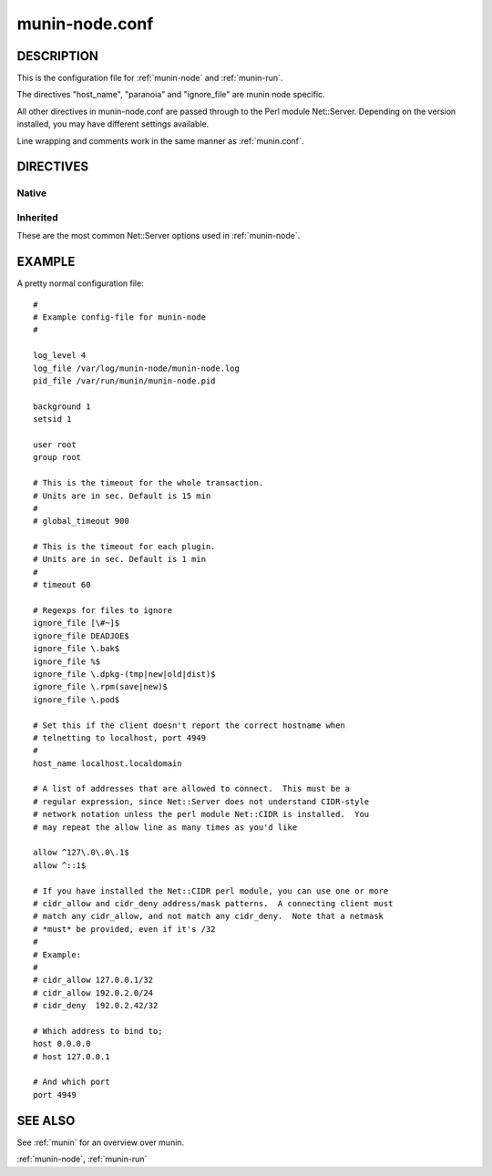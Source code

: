 .. _munin-node.conf:

===============
munin-node.conf
===============

DESCRIPTION
===========

This is the configuration file for :ref:`munin-node` and :ref:`munin-run`.

The directives "host_name", "paranoia" and "ignore_file" are munin
node specific.

All other directives in munin-node.conf are passed through to the Perl
module Net::Server. Depending on the version installed, you may have
different settings available.

Line wrapping and comments work in the same manner as :ref:`munin.conf`.

DIRECTIVES
==========

Native
------

.. option:: host_name

   The hostname used by munin-node to present itself to the munin
   master. Use this if the local node name differs from the name
   configured in the munin master.

.. option:: ignore_file

   Files to ignore when locating installed plugins. May be repeated.

.. option:: paranoia

   If set to a true value, :ref:`munin-node` will only run plugins
   owned by root.

Inherited
---------

These are the most common Net::Server options used in
:ref:`munin-node`.

.. option:: log_level

   Ranges from 0-4. Specifies what level of error will be logged. "0"
   means no logging, while "4" means very verbose. These levels
   correlate to syslog levels as defined by the following key/value
   pairs. 0=err, 1=warning, 2=notice, 3=info, 4=debug.

   Default: 2

.. option:: log_file

   Where the munin node logs its activity. If the value is
   Sys::Syslog, logging is sent to syslog

   Default: undef (STDERR)

.. option:: pid_file

   The pid file of the process

   Default: undef (none)

.. option:: background

   To run munin node in background set this to "1". If you want
   munin-node to run as a foreground process, comment this line out
   and set "setsid" to "0".

.. option:: user

   The user munin-node runs as

   Default: root

.. option:: group

   The group munin-node runs as

   Default: root

.. option:: setsid

   If set to "1", the server forks after binding to release itself
   from the command line, and runs the POSIX::setsid() command to
   daemonize.

   Default: undef

.. option:: global_timeout

   :ref:`munin-node` holds the connection to Munin master only a limited number of seconds to get the requested operation finished.
   If the time runs out the node will close the connection.

   Timeout for the whole transaction. Units are in sec.

   Default: 900 seconds (15 min)

.. option:: timeout

   This is the timeout for each plugin.
   If plugins take longer to run, this will disconnect the master.

   Default: 60 seconds

.. option:: allow

   A regular expression defining which hosts may connect to the munin
   node.

   .. note:: Use cidr_allow if available.

.. option:: cidr_allow

   Allowed hosts given in CIDR notation (192.0.2.1/32). Replaces or
   complements “allow”. Requires the presence of Net::Server, but is
   not supported by old versions of this module.

.. option:: cidr_deny

   Like cidr_allow, but used for denying host access

.. option:: host

   The IP address the munin node process listens on

   Default: * (All interfaces)

.. option:: port

   The TCP port the munin node listens on

   Default: 4949

.. _example-munin-node.conf:

EXAMPLE
=======

.. index::
   tuple: munin-node.conf; example

A pretty normal configuration file:

::

  #
  # Example config-file for munin-node
  #

  log_level 4
  log_file /var/log/munin-node/munin-node.log
  pid_file /var/run/munin/munin-node.pid

  background 1
  setsid 1

  user root
  group root

  # This is the timeout for the whole transaction.
  # Units are in sec. Default is 15 min
  #
  # global_timeout 900

  # This is the timeout for each plugin.
  # Units are in sec. Default is 1 min
  #
  # timeout 60

  # Regexps for files to ignore
  ignore_file [\#~]$
  ignore_file DEADJOE$
  ignore_file \.bak$
  ignore_file %$
  ignore_file \.dpkg-(tmp|new|old|dist)$
  ignore_file \.rpm(save|new)$
  ignore_file \.pod$

  # Set this if the client doesn't report the correct hostname when
  # telnetting to localhost, port 4949
  #
  host_name localhost.localdomain

  # A list of addresses that are allowed to connect.  This must be a
  # regular expression, since Net::Server does not understand CIDR-style
  # network notation unless the perl module Net::CIDR is installed.  You
  # may repeat the allow line as many times as you'd like

  allow ^127\.0\.0\.1$
  allow ^::1$

  # If you have installed the Net::CIDR perl module, you can use one or more
  # cidr_allow and cidr_deny address/mask patterns.  A connecting client must
  # match any cidr_allow, and not match any cidr_deny.  Note that a netmask
  # *must* be provided, even if it's /32
  #
  # Example:
  #
  # cidr_allow 127.0.0.1/32
  # cidr_allow 192.0.2.0/24
  # cidr_deny  192.0.2.42/32

  # Which address to bind to;
  host 0.0.0.0
  # host 127.0.0.1

  # And which port
  port 4949


SEE ALSO
========

See :ref:`munin` for an overview over munin.

:ref:`munin-node`, :ref:`munin-run`
